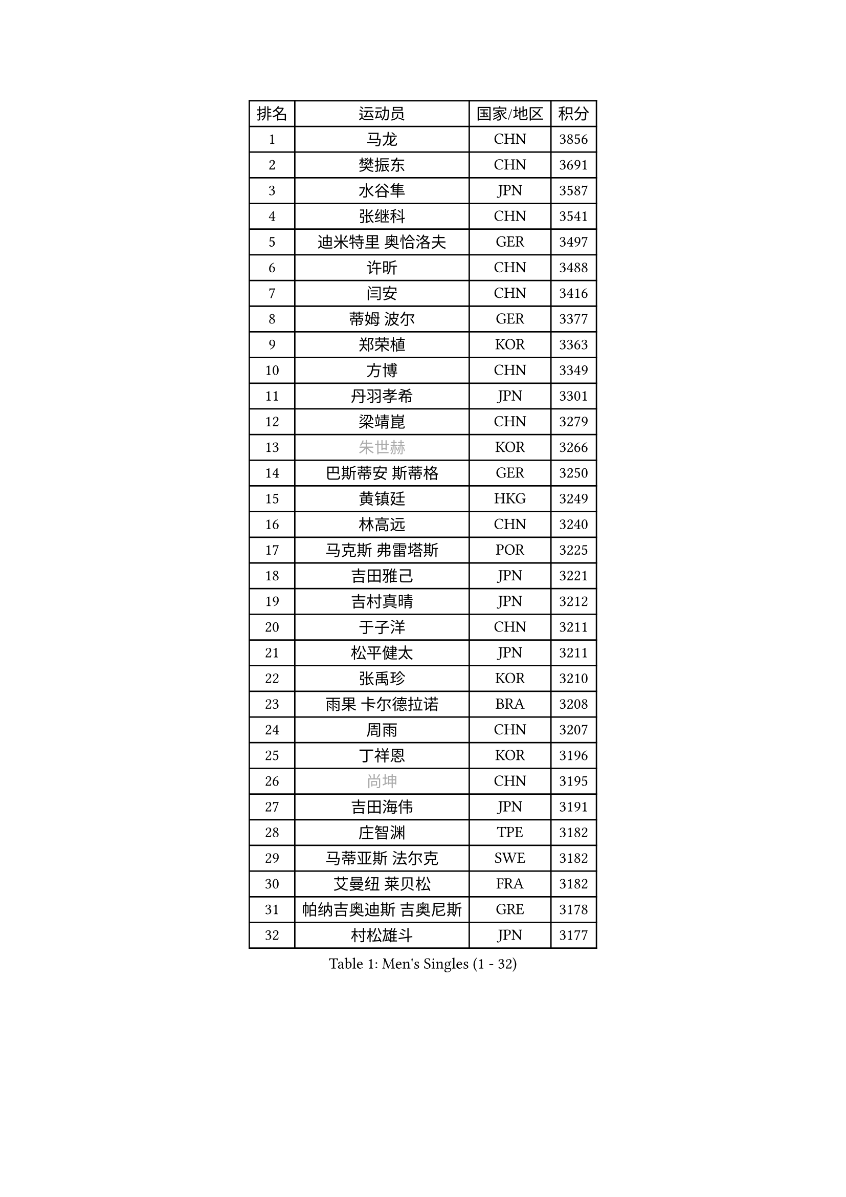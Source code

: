 
#set text(font: ("Courier New", "NSimSun"))
#figure(
  caption: "Men's Singles (1 - 32)",
    table(
      columns: 4,
      [排名], [运动员], [国家/地区], [积分],
      [1], [马龙], [CHN], [3856],
      [2], [樊振东], [CHN], [3691],
      [3], [水谷隼], [JPN], [3587],
      [4], [张继科], [CHN], [3541],
      [5], [迪米特里 奥恰洛夫], [GER], [3497],
      [6], [许昕], [CHN], [3488],
      [7], [闫安], [CHN], [3416],
      [8], [蒂姆 波尔], [GER], [3377],
      [9], [郑荣植], [KOR], [3363],
      [10], [方博], [CHN], [3349],
      [11], [丹羽孝希], [JPN], [3301],
      [12], [梁靖崑], [CHN], [3279],
      [13], [#text(gray, "朱世赫")], [KOR], [3266],
      [14], [巴斯蒂安 斯蒂格], [GER], [3250],
      [15], [黄镇廷], [HKG], [3249],
      [16], [林高远], [CHN], [3240],
      [17], [马克斯 弗雷塔斯], [POR], [3225],
      [18], [吉田雅己], [JPN], [3221],
      [19], [吉村真晴], [JPN], [3212],
      [20], [于子洋], [CHN], [3211],
      [21], [松平健太], [JPN], [3211],
      [22], [张禹珍], [KOR], [3210],
      [23], [雨果 卡尔德拉诺], [BRA], [3208],
      [24], [周雨], [CHN], [3207],
      [25], [丁祥恩], [KOR], [3196],
      [26], [#text(gray, "尚坤")], [CHN], [3195],
      [27], [吉田海伟], [JPN], [3191],
      [28], [庄智渊], [TPE], [3182],
      [29], [马蒂亚斯 法尔克], [SWE], [3182],
      [30], [艾曼纽 莱贝松], [FRA], [3182],
      [31], [帕纳吉奥迪斯 吉奥尼斯], [GRE], [3178],
      [32], [村松雄斗], [JPN], [3177],
    )
  )#pagebreak()

#set text(font: ("Courier New", "NSimSun"))
#figure(
  caption: "Men's Singles (33 - 64)",
    table(
      columns: 4,
      [排名], [运动员], [国家/地区], [积分],
      [33], [弗拉基米尔 萨姆索诺夫], [BLR], [3176],
      [34], [李尚洙], [KOR], [3174],
      [35], [夸德里 阿鲁纳], [NGR], [3174],
      [36], [帕特里克 弗朗西斯卡], [GER], [3173],
      [37], [KOU Lei], [UKR], [3163],
      [38], [乔纳森 格罗斯], [DEN], [3146],
      [39], [大岛祐哉], [JPN], [3140],
      [40], [#text(gray, "唐鹏")], [HKG], [3137],
      [41], [LI Ping], [QAT], [3132],
      [42], [TOKIC Bojan], [SLO], [3131],
      [43], [UEDA Jin], [JPN], [3130],
      [44], [CHEN Weixing], [AUT], [3126],
      [45], [西蒙 高兹], [FRA], [3126],
      [46], [朴申赫], [PRK], [3125],
      [47], [克里斯坦 卡尔松], [SWE], [3124],
      [48], [利亚姆 皮切福德], [ENG], [3109],
      [49], [#text(gray, "塩野真人")], [JPN], [3106],
      [50], [蒂亚戈 阿波罗尼亚], [POR], [3105],
      [51], [WANG Zengyi], [POL], [3101],
      [52], [WALTHER Ricardo], [GER], [3095],
      [53], [FILUS Ruwen], [GER], [3094],
      [54], [赵胜敏], [KOR], [3094],
      [55], [高宁], [SGP], [3089],
      [56], [雅克布 迪亚斯], [POL], [3089],
      [57], [GERELL Par], [SWE], [3088],
      [58], [贝内迪克特 杜达], [GER], [3083],
      [59], [斯特凡 菲格尔], [AUT], [3082],
      [60], [DESAI Harmeet], [IND], [3081],
      [61], [#text(gray, "李廷佑")], [KOR], [3080],
      [62], [HO Kwan Kit], [HKG], [3080],
      [63], [OUAICHE Stephane], [FRA], [3075],
      [64], [罗伯特 加尔多斯], [AUT], [3074],
    )
  )#pagebreak()

#set text(font: ("Courier New", "NSimSun"))
#figure(
  caption: "Men's Singles (65 - 96)",
    table(
      columns: 4,
      [排名], [运动员], [国家/地区], [积分],
      [65], [奥马尔 阿萨尔], [EGY], [3071],
      [66], [特里斯坦 弗洛雷], [FRA], [3071],
      [67], [陈建安], [TPE], [3070],
      [68], [周恺], [CHN], [3070],
      [69], [MONTEIRO Joao], [POR], [3067],
      [70], [林钟勋], [KOR], [3058],
      [71], [阿德里安 克里桑], [ROU], [3057],
      [72], [SHIBAEV Alexander], [RUS], [3054],
      [73], [#text(gray, "LI Hu")], [SGP], [3052],
      [74], [MATTENET Adrien], [FRA], [3049],
      [75], [江天一], [HKG], [3048],
      [76], [#text(gray, "吴尚垠")], [KOR], [3048],
      [77], [LUNDQVIST Jens], [SWE], [3046],
      [78], [ACHANTA Sharath Kamal], [IND], [3043],
      [79], [ZHMUDENKO Yaroslav], [UKR], [3040],
      [80], [KIZUKURI Yuto], [JPN], [3037],
      [81], [LIAO Cheng-Ting], [TPE], [3035],
      [82], [汪洋], [SVK], [3034],
      [83], [DRINKHALL Paul], [ENG], [3028],
      [84], [周启豪], [CHN], [3027],
      [85], [#text(gray, "WANG Xi")], [GER], [3024],
      [86], [WANG Eugene], [CAN], [3024],
      [87], [TAZOE Kenta], [JPN], [3024],
      [88], [张本智和], [JPN], [3022],
      [89], [PERSSON Jon], [SWE], [3019],
      [90], [森园政崇], [JPN], [3016],
      [91], [LAM Siu Hang], [HKG], [3011],
      [92], [金珉锡], [KOR], [3010],
      [93], [KONECNY Tomas], [CZE], [3008],
      [94], [安东 卡尔伯格], [SWE], [3006],
      [95], [PUCAR Tomislav], [CRO], [3004],
      [96], [诺沙迪 阿拉米扬], [IRI], [3000],
    )
  )#pagebreak()

#set text(font: ("Courier New", "NSimSun"))
#figure(
  caption: "Men's Singles (97 - 128)",
    table(
      columns: 4,
      [排名], [运动员], [国家/地区], [积分],
      [97], [ROBINOT Quentin], [FRA], [2997],
      [98], [VLASOV Grigory], [RUS], [2994],
      [99], [ANDERSSON Harald], [SWE], [2988],
      [100], [TAKAKIWA Taku], [JPN], [2987],
      [101], [HABESOHN Daniel], [AUT], [2983],
      [102], [KANG Dongsoo], [KOR], [2982],
      [103], [安德烈 加奇尼], [CRO], [2979],
      [104], [#text(gray, "HE Zhiwen")], [ESP], [2973],
      [105], [SAKAI Asuka], [JPN], [2972],
      [106], [及川瑞基], [JPN], [2972],
      [107], [PARK Ganghyeon], [KOR], [2967],
      [108], [ROBLES Alvaro], [ESP], [2964],
      [109], [ELOI Damien], [FRA], [2964],
      [110], [KIM Donghyun], [KOR], [2963],
      [111], [MATSUYAMA Yuki], [JPN], [2960],
      [112], [MATSUDAIRA Kenji], [JPN], [2958],
      [113], [MACHI Asuka], [JPN], [2955],
      [114], [FANG Yinchi], [CHN], [2954],
      [115], [FLORAS Robert], [POL], [2952],
      [116], [CANTERO Jesus], [ESP], [2952],
      [117], [IONESCU Ovidiu], [ROU], [2952],
      [118], [吉村和弘], [JPN], [2951],
      [119], [GNANASEKARAN Sathiyan], [IND], [2950],
      [120], [SAMBE Kohei], [JPN], [2947],
      [121], [BOBOCICA Mihai], [ITA], [2946],
      [122], [STOYANOV Niagol], [ITA], [2945],
      [123], [CASSIN Alexandre], [FRA], [2943],
      [124], [王楚钦], [CHN], [2940],
      [125], [JANCARIK Lubomir], [CZE], [2937],
      [126], [KARAKASEVIC Aleksandar], [SRB], [2937],
      [127], [OLAH Benedek], [FIN], [2936],
      [128], [PARK Jeongwoo], [KOR], [2934],
    )
  )